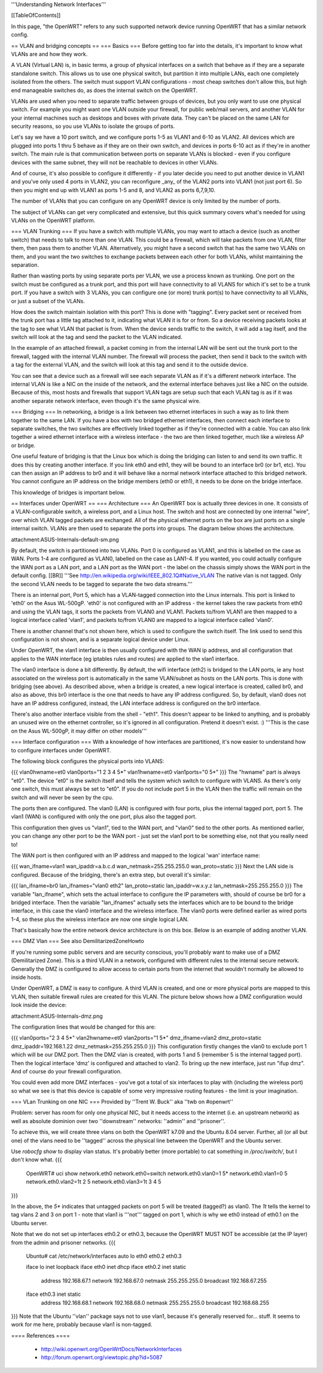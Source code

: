 '''Understanding Network Interfaces'''

[[TableOfContents]]

In this page, "the OpenWRT" refers to any such supported network device running OpenWRT that has a similar network config.

== VLAN and bridging concepts ==
=== Basics ===
Before getting too far into the details, it's important to know what VLANs are and how they work.

A VLAN (Virtual LAN) is, in basic terms, a group of physical interfaces on a switch that behave as if they are a separate standalone switch. This allows us to use one physical switch, but partition it into multiple LANs, each one completely isolated from the others. The switch must support VLAN configurations - most cheap switches don't allow this, but high end manageable switches do, as does the internal switch on the OpenWRT.

VLANs are used when you need to separate traffic between groups of devices, but you only want to use one physical switch. For example you might want one VLAN outside your firewall, for public web/mail servers, and another VLAN for your internal machines such as desktops and boxes with private data. They can't be placed on the same LAN for security reasons, so you use VLANs to isolate the groups of ports.

Let's say we have a 10 port switch, and we configure ports 1-5 as VLAN1 and 6-10 as VLAN2. All devices which are plugged into ports 1 thru 5 behave as if they are on their own switch, and devices in ports 6-10 act as if they're in another switch. The main rule is that communication between ports on separate VLANs is blocked - even if you configure devices with the same subnet, they will not be reachable to devices in other VLANs.

And of course, it's also possible to configure it differently - if you later decide you need to put another device in VLAN1 and you've only used 4 ports in VLAN2, you can reconfigure _any_ of the VLAN2 ports into VLAN1 (not just port 6). So then you might end up with VLAN1 as ports 1-5 and 8, and VLAN2 as ports 6,7,9,10.

The number of VLANs that you can configure on any OpenWRT device is only limited by the number of ports.

The subject of VLANs can get very complicated and extensive, but this quick summary covers what's needed for using VLANs on the OpenWRT platform.

=== VLAN Trunking ===
If you have a switch with multiple VLANs, you may want to attach a device (such as another switch) that needs to talk to more than one VLAN. This could be a firewall, which will take packets from one VLAN, filter them, then pass them to another VLAN. Alternatively, you might have a second switch that has the same two VLANs on them, and you want the two switches to exchange packets between each other for both VLANs, whilst maintaining the separation.

Rather than wasting ports by using separate ports per VLAN, we use a process known as trunking. One port on the switch must be configured as a trunk port, and this port will have connectivity to all VLANS for which it's set to be a trunk port. If you have a switch with 3 VLANs, you can configure one (or more) trunk port(s) to have connectivity to all VLANs, or just a subset of the VLANs.

How does the switch maintain isolation with this port? This is done with "tagging". Every packet sent or received from the trunk port has a little tag attached to it, indicating what VLAN it is for or from. So a device receiving packets looks at the tag to see what VLAN that packet is from. When the device sends traffic to the switch, it will add a tag itself, and the switch will look at the tag and send the packet to the VLAN indicated.

In the example of an attached firewall, a packet coming in from the internal LAN will be sent out the trunk port to the firewall, tagged with the internal VLAN number. The firewall will process the packet, then send it back to the switch with a tag for the external VLAN, and the switch will look at this tag and send it to the outside device.

You can see that a device such as a firewall will see each separate VLAN as if it's a different network interface. The internal VLAN is like a NIC on the inside of the network, and the external interface behaves just like a NIC on the outside. Because of this, most hosts and firewalls that support VLAN tags are setup such that each VLAN tag is as if it was another separate network interface, even though it's the same physical wire.

=== Bridging ===
In networking, a bridge is a link between two ethernet interfaces in such a way as to link them together to the same LAN. If you have a box with two bridged ethernet interfaces, then connect each interface to separate switches, the two switches are effectively linked together as if they're connected with a cable. You can also link together a wired ethernet interface with a wireless interface - the two are then linked together, much like a wireless AP or bridge.

One useful feature of bridging is that the Linux box which is doing the bridging can listen to and send its own traffic. It does this by creating another interface. If you link eth0 and eth1, they will be bound to an interface br0 (or br1, etc). You can then assign an IP address to br0 and it will behave like a normal network interface attached to this bridged network. You cannot configure an IP address on the bridge members (eth0 or eth1), it needs to be done on the bridge interface.

This knowledge of bridges is important below.

== Interfaces under OpenWRT ==
=== Architecture ===
An OpenWRT box is actually three devices in one. It consists of a VLAN-configurable switch, a wireless port, and a Linux host. The switch and host are connected by one internal "wire", over which VLAN tagged packets are exchanged. All of the physical ethernet ports on the box are just ports on a single internal switch. VLANs are then used to separate the ports into groups. The diagram below shows the architecture.

attachment:ASUS-Internals-default-sm.png

By default, the switch is partitioned into two VLANs. Port 0 is configured as VLAN1, and this is labelled on the case as WAN. Ports 1-4 are configured as VLAN0, labelled on the case as LAN1-4. If you wanted, you could actually configure the WAN port as a LAN port, and a LAN port as the WAN port - the label on the chassis simply shows the WAN port in the default config. [[BR]] '''See http://en.wikipedia.org/wiki/IEEE_802.1Q#Native_VLAN The native vlan is not tagged. Only the second VLAN needs to be tagged to separate the two data streams.'''

There is an internal port, Port 5, which has a VLAN-tagged connection into the Linux internals. This port is linked to 'eth0' on the Asus WL-500gP. 'eth0' is not configured with an IP address - the kernel takes the raw packets from eth0 and using the VLAN tags, it sorts the packets from VLAN0 and VLAN1. Packets to/from VLAN1 are then mapped to a logical interface called 'vlan1', and packets to/from VLAN0 are mapped to a logical interface called 'vlan0'.

There is another channel that's not shown here, which is used to configure the switch itself. The link used to send this configuration is not shown, and is a separate logical device under Linux.

Under OpenWRT, the vlan1 interface is then usually configured with the WAN ip address, and all configuration that applies to the WAN interface (eg iptables rules and routes) are applied to the vlan1 interface.

The vlan0 interface is done a bit differently. By default, the wifi interface (eth2) is bridged to the LAN ports, ie any host associated on the wireless port is automatically in the same VLAN/subnet as hosts on the LAN ports. This is done with bridging (see above). As described above, when a bridge is created, a new logical interface is created, called br0, and also as above, this br0 interface is the one that needs to have any IP address configured. So, by default, vlan0 does not have an IP address configured, instead, the LAN interface address is configured on the br0 interface.

There's also another interface visible from the shell - "eth1". This doesn't appear to be linked to anything, and is probably an unused wire on the ethernet controller, so it's ignored in all configuration. Pretend it doesn't exist. :) '''This is the case on the Asus WL-500gP, it may differ on other models'''

=== Interface configuration ===
With a knowledge of how interfaces are partitioned, it's now easier to understand how to configure interfaces under OpenWRT.

The following block configures the physical ports into VLANS:

{{{
vlan0hwname=et0
vlan0ports="1 2 3 4 5*"
vlan1hwname=et0
vlan1ports="0 5*"
}}}
The "hwname" part is always "et0". The device "et0" is the switch itself and tells the system which switch to configure with VLANS. As there's only one switch, this must always be set to "et0". If you do not include port 5 in the VLAN then the traffic will remain on the switch and will never be seen by the cpu.

The ports then are configured. The vlan0 (LAN) is configured with four ports, plus the internal tagged port, port 5. The vlan1 (WAN) is configured with only the one port, plus also the tagged port.

This configuration then gives us "vlan1", tied to the WAN port, and "vlan0" tied to the other ports. As mentioned earlier, you can change any other port to be the WAN port - just set the vlan1 port to be something else, not that you really need to!

The WAN port is then configured with an IP address and mapped to the logical 'wan' interface name:

{{{
wan_ifname=vlan1
wan_ipaddr=a.b.c.d
wan_netmask=255.255.255.0
wan_proto=static
}}}
Next the LAN side is configured. Because of the bridging, there's an extra step, but overall it's similar:

{{{
lan_ifname=br0
lan_ifnames="vlan0 eth2"
lan_proto=static
lan_ipaddr=w.x.y.z
lan_netmask=255.255.255.0
}}}
The variable "lan_ifname", which sets the actual interface to configure the IP parameters with, should of course be br0 for a bridged interface. Then the variable "lan_ifnames" actually sets the interfaces which are to be bound to the bridge interface, in this case the vlan0 interface and the wireless interface. The vlan0 ports were defined earlier as wired ports 1-4, so these plus the wireless interface are now one single logical LAN.

That's basically how the entire network device architecture is on this box. Below is an example of adding another VLAN.

=== DMZ Vlan ===
See also DemilitarizedZoneHowto

If you're running some public servers and are security conscious, you'll probably want to make use of a DMZ (Demilitarized Zone). This is a third VLAN in a network, configured with different rules to the internal secure network. Generally the DMZ is configured to allow access to certain ports from the internet that wouldn't normally be allowed to inside hosts.

Under OpenWRT, a DMZ is easy to configure. A third VLAN is created, and one or more physical ports are mapped to this VLAN, then suitable firewall rules are created for this VLAN. The picture below shows how a DMZ configuration would look inside the device:

attachment:ASUS-Internals-dmz.png

The configuration lines that would be changed for this are:

{{{
vlan0ports="2 3 4 5*"
vlan2hwname=et0
vlan2ports="1 5*"
dmz_ifname=vlan2
dmz_proto=static
dmz_ipaddr=192.168.1.22
dmz_netmask=255.255.255.0
}}}
This configuration firstly changes the vlan0 to exclude port 1 which will be our DMZ port. Then the DMZ vlan is created, with ports 1 and 5 (remember 5 is the internal tagged port). Then the logical interface 'dmz' is configured and attached to vlan2. To bring up the new interface, just run "ifup dmz". And of course do your firewall configuration.

You could even add more DMZ interfaces - you've got a total of six interfaces to play with (including the wireless port) so what we see is that this device is capable of some very impressive routing features - the limit is your imagination.

=== VLan Trunking on one NIC ===
Provided by ''Trent W. Buck'' aka ''twb on #openwrt''

Problem: server has room for only one physical NIC, but it needs
access to the internet (i.e. an upstream network) as well as absolute
dominion over two ''downstream'' networks: ''admin'' and ''prisoner''.

To achieve this, we will create three vlans on both the OpenWRT k7.09
and the Ubuntu 8.04 server.  Further, all (or all but one) of the
vlans need to be ''tagged'' across the physical line between the OpenWRT
and the Ubuntu server.

Use `robocfg show` to display vlan status.  It's probably better (more
portable) to cat something in `/proc/switch/`, but I don't know what.
{{{
    OpenWRT# uci show network.eth0
    network.eth0=switch
    network.eth0.vlan0=1 5*
    network.eth0.vlan1=0 5
    network.eth0.vlan2=1t 2 5
    network.eth0.vlan3=1t 3 4 5
}}}

In the above, the `5*` indicates that untagged packets on port 5 will
be treated (tagged?) as vlan0.  The `1t` tells the kernel to tag vlans
2 and 3 on port 1 - note that vlan1 is '''not''' tagged on port 1, which
is why we eth0 instead of eth0.1 on the Ubuntu server.

Note that we do not set up interfaces eth0.2 or eth0.3, because the
OpenWRT MUST NOT be accessible (at the IP layer) from the admin and
prisoner networks.
{{{
    Ubuntu# cat /etc/network/interfaces
    auto lo eth0 eth0.2 eth0.3

    iface lo inet loopback
    iface eth0 inet dhcp
    iface eth0.2 inet static
      address 192.168.67.1
      network 192.168.67.0
      netmask 255.255.255.0
      broadcast 192.168.67.255
    iface eth0.3 inet static
      address 192.168.68.1
      network 192.168.68.0
      netmask 255.255.255.0
      broadcast 192.168.68.255
}}}
Note that the Ubuntu ''vlan'' package says not to use vlan1, because
it's generally reserved for... stuff.  It seems to work for me here,
probably because vlan1 is non-tagged.

==== References ====

 * http://wiki.openwrt.org/OpenWrtDocs/NetworkInterfaces
 * http://forum.openwrt.org/viewtopic.php?id=5087
